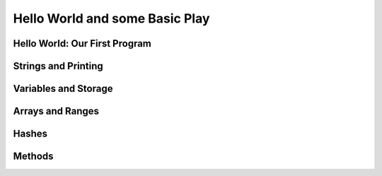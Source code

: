 Hello World and some Basic Play
================================

Hello World: Our First Program
--------------------------------


Strings and Printing
---------------------------------


Variables and Storage 
----------------------

Arrays and Ranges
-------------------

Hashes
-------

Methods
---------





